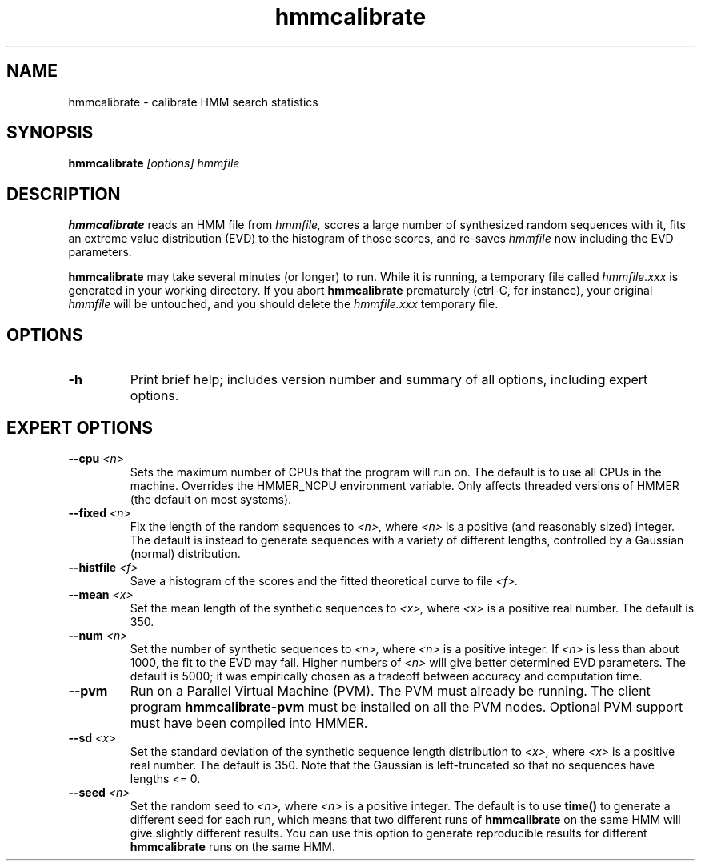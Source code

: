 .TH "hmmcalibrate" 1 "@RELEASEDATE@" "@PACKAGE@ @RELEASE@" "@PACKAGE@ Manual"

.SH NAME
.TP 
hmmcalibrate - calibrate HMM search statistics

.SH SYNOPSIS
.B hmmcalibrate
.I [options]
.I hmmfile

.SH DESCRIPTION

.B hmmcalibrate
reads an HMM file from
.I hmmfile,
scores a large number of synthesized random sequences with it, fits an
extreme value distribution (EVD) to the histogram of those scores, and
re-saves
.I hmmfile
now including the EVD parameters.

.PP
.B hmmcalibrate 
may take several minutes (or longer) to run.
While it is running, a temporary file called
.I hmmfile.xxx
is generated in your working directory. 
If you abort 
.B hmmcalibrate 
prematurely (ctrl-C, for instance), your original
.I hmmfile 
will be untouched, and you should delete the
.I hmmfile.xxx
temporary file.

.SH OPTIONS

.TP
.B -h
Print brief help; includes version number and summary of
all options, including expert options.

.SH EXPERT OPTIONS

.TP
.BI --cpu " <n>"
Sets the maximum number of CPUs that the program
will run on. The default is to use all CPUs
in the machine. Overrides the HMMER_NCPU
environment variable. Only affects threaded
versions of HMMER (the default on most systems).

.TP
.BI --fixed " <n>"
Fix the length of the random sequences to
.I <n>,
where 
.I <n>
is a positive (and reasonably sized) integer.
The default is instead to generate sequences with
a variety of different lengths, controlled by a Gaussian
(normal) distribution.

.TP 
.BI --histfile " <f>"
Save a histogram of the scores and the fitted theoretical curve
to file
.I <f>.

.TP 
.BI --mean " <x>"
Set the mean length of the synthetic sequences to
.I <x>,
where 
.I <x>
is a positive real number. The default is 350.

.TP
.BI --num " <n>"
Set the number of synthetic sequences to 
.I <n>,
where 
.I <n>
is a positive integer. If
.I <n> 
is less than about 1000, the fit to the EVD may fail.
Higher numbers of
.I <n> 
will give better determined EVD parameters. The default
is 5000; it was empirically chosen as
a tradeoff between accuracy and computation time.

.TP
.B --pvm
Run on a Parallel Virtual Machine (PVM). The PVM must
already be running. The client program 
.B hmmcalibrate-pvm
must be installed on all the PVM nodes.
Optional PVM support must have been compiled into 
HMMER. 

.TP 
.BI --sd " <x>"
Set the standard deviation of the synthetic sequence
length distribution to
.I <x>,
where
.I <x> 
is a positive real number. The default is 350. Note that the
Gaussian is left-truncated so that no sequences have lengths 
<= 0.

.TP
.BI --seed " <n>"
Set the random seed to
.I <n>,
where 
.I <n> 
is a positive integer. The default is to use 
.B time()
to generate a different seed for each run, which
means that two different runs of
.B hmmcalibrate
on the same HMM will give slightly different
results.  You can use
this option to generate reproducible results for
different 
.B hmmcalibrate 
runs on the same HMM.

